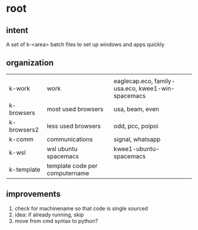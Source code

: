 * root
** intent
A set of k-<area> batch files to set up windows and apps quickly
** organization
|             |                                |                                                   |
| k-work      | work                           | eaglecap.eco, family-usa.eco, kwee1-win-spacemacs |
| k-browsers  | most used browsers             | usa, beam, even                                   |
| k-browsers2 | less used browsers             | odd, pcc, poipoi                                  |
| k-comm      | communications                 | signal, whatsapp                                  |
| k-wsl       | wsl ubuntu spacemacs           | kwee1-ubuntu-spacemacs                            |
| k-template  | template code per computername |                                                   |
** improvements
2. check for machinename so that code is single sourced
1. idea: if already running, skip
3. move from cmd syntax to python?
